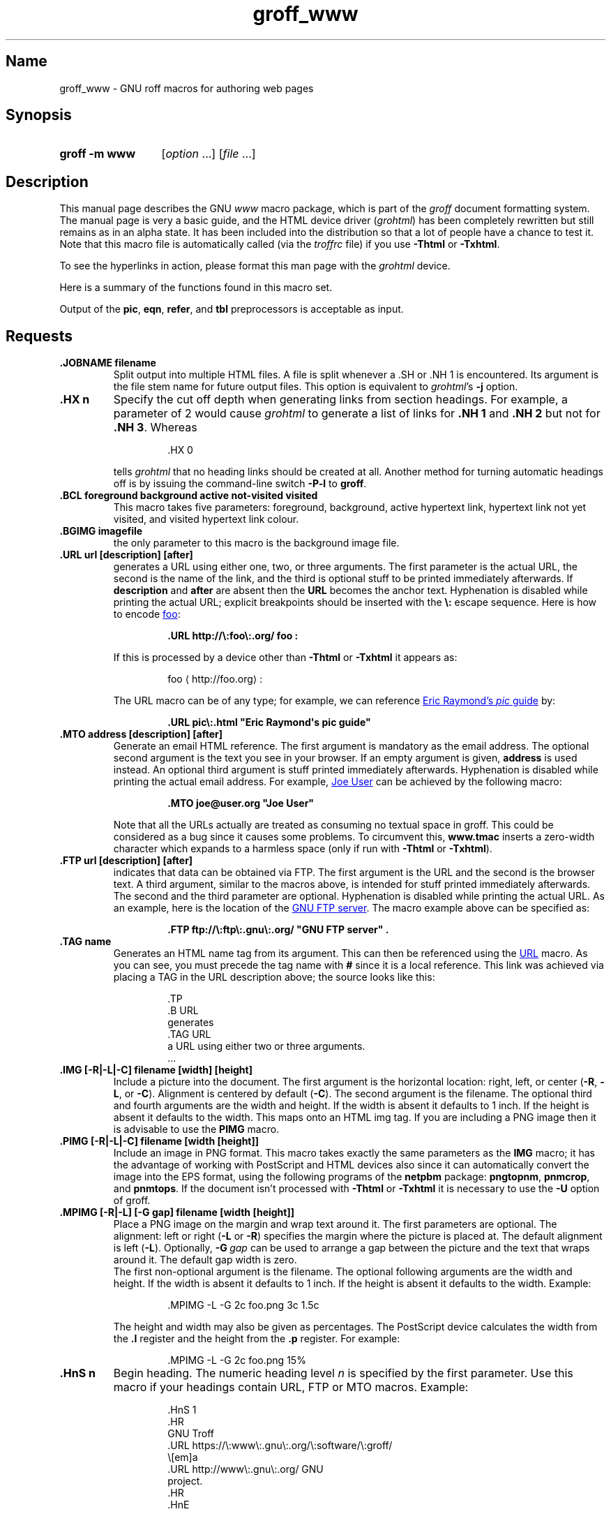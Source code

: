 .TH groff_www @MAN7EXT@ "@MDATE@" "groff @VERSION@"
.SH Name
groff_www \- GNU roff macros for authoring web pages
.
.
.\" ====================================================================
.\" Legal Terms
.\" ====================================================================
.\"
.\" Copyright (C) 2000-2020 Free Software Foundation, Inc.
.\"
.\" This file is part of groff, the GNU roff type-setting system.
.\"
.\" This program is free software: you can redistribute it and/or modify
.\" it under the terms of the GNU General Public License as published by
.\" the Free Software Foundation, either version 3 of the License, or
.\" (at your option) any later version.
.\"
.\" This program is distributed in the hope that it will be useful, but
.\" WITHOUT ANY WARRANTY; without even the implied warranty of
.\" MERCHANTABILITY or FITNESS FOR A PARTICULAR PURPOSE.  See the GNU
.\" General Public License for more details.
.\"
.\" You should have received a copy of the GNU General Public License
.\" along with this program.  If not, see
.\" <http://www.gnu.org/licenses/>.
.
.
.\" Save and disable compatibility mode (for, e.g., Solaris 10/11).
.do nr *groff_groff_www_7_man_C \n[.cp]
.cp 0
.
.
.\" ====================================================================
.SH Synopsis
.\" ====================================================================
.
.SY "groff \-m www"
.RI [ option\~ .\|.\|.\&]
.RI [ file\~ .\|.\|.]
.YS
.
.
.\" ====================================================================
.SH Description
.\" ====================================================================
.
This manual page describes the GNU
.I www
macro package,
which is part of the
.I groff
document formatting system.
.
The manual page is very a basic guide, and the HTML device driver
.RI ( \%grohtml )
has been completely rewritten but still remains as in an alpha state.
.
It has been included into the distribution so that a lot of people have
a chance to test it.
.
Note that this macro file is automatically called (via the
.I troffrc
file) if you use
.B \-Thtml
or
.BR \-Txhtml .
.
.
.PP
To see the hyperlinks in action, please format this man page with the
.I \%grohtml
device.
.
.
.PP
Here is a summary of the functions found in this macro set.
.TS
tab(@);
l l.
\&.JOBNAME@split output into multiple files
\&.HX@automatic heading level cut off
\&.BCL@specify colours on a web page
\&.BGIMG@specify background image
\&.URL@create a URL using two parameters
\&.FTP@create an FTP reference
\&.MTO@create an HTML email address
\&.TAG@generate an HTML name
\&.IMG@include an image file
\&.PIMG@include PNG image
\&.MPIMG@place PNG on the margin and wrap text around it
\&.HnS@begin heading
\&.HnE@end heading
\&.LK@emit automatically collected links.
\&.HR@produce a horizontal rule
\&.NHR@suppress automatic generation of rules.
\&.HTL@only generate HTML title
\&.HEAD@add data to <head> block
\&.ULS@unorder list begin
\&.ULE@unorder list end
\&.OLS@ordered list begin
\&.OLE@ordered list end
\&.DLS@definition list begin
\&.DLE@definition list end
\&.LI@insert a list item
\&.DC@generate a drop capital
\&.HTML@pass an HTML raw request to the device driver
\&.CDS@code example begin
\&.CDE@code example end
\&.ALN@place links on left of main text.
\&.LNS@start a new two-column table with links in the left.
\&.LNE@end the two-column table.
\&.LINKSTYLE@initialize default URL attributes.
.TE
.
.
.PP
Output of the
.BR pic ,
.BR eqn ,
.BR refer ,
and
.B tbl
preprocessors is acceptable as input.
.
.
.\" ====================================================================
.SH Requests
.\" ====================================================================
.
.TP
.B .JOBNAME filename
Split output into multiple HTML files.
.
A file is split whenever a \&.SH or \&.NH\ 1 is encountered.
.
Its argument is the file stem name for future output files.
.
This option is equivalent to
.IR \%grohtml 's
.B \-j
option.
.
.TP
.B .HX n
Specify the cut off depth when generating links from section headings.
.
For example, a parameter of\~2 would cause
.I \%grohtml
to generate a list of links for
.B .NH\ 1
and
.B .NH\ 2
but not for
.BR .NH\ 3 .
.
Whereas
.
.
.RS
.IP
.EX
\&.HX 0
.EE
.RE
.
.
.IP
tells
.I \%grohtml
that no heading links should be created at all.
.
Another method for turning automatic headings off is by issuing the
command-line switch
.B \-P\-l
to
.BR groff .
.
.TP
.B .BCL foreground background active not-visited visited
This macro takes five parameters:
foreground,
background,
active hypertext link,
hypertext link not yet visited,
and visited hypertext link colour.
.
.TP
.B .BGIMG imagefile
the only parameter to this macro is the background image file.
.
.TP
.B .URL url [description] [after]
generates a URL using either one,
two,
or three arguments.
.
The first parameter is the actual URL, the second is the name of the
link, and the third is optional stuff to be printed immediately
afterwards.
.
If
.B description
and
.B after
are absent then the
.B URL
becomes the anchor text.
.
Hyphenation is disabled while printing the actual URL;
explicit breakpoints should be inserted with the
.B \[rs]:
escape sequence.
.
Here is how to encode
.UR http://\:foo\:.org/
foo
.UE :
.RS
.IP
.B .URL http://\[rs]:foo\[rs]:.org/ "foo" :
.RE
.
.IP
If this is processed by a device other than
.B \-Thtml
or
.B \-Txhtml
it appears as:
.RS
.IP
foo \[la]\f[CR]http://\:foo\:.org\f[]\[ra]:
.RE
.
.IP
The URL macro can be of any type;
for example, we can reference
.UR pic\:.html
Eric Raymond's
.I pic
guide
.UE
by:
.RS
.IP
.B .URL pic\[rs]:.html \[dq]Eric Raymond\[aq]s pic guide\[dq]
.RE
.
.TP
.B .MTO address [description] [after]
Generate an email HTML reference.
.
The first argument is mandatory as the email address.
.
The optional second argument is the text you see in your browser.
.
If an empty argument is given,
.B address
is used instead.
.
An optional third argument is stuff printed immediately afterwards.
.
Hyphenation is disabled while printing the actual email address.
.
For example,
.MT joe@\:user\:.org
Joe User
.ME
can be achieved by the following macro:
.RS
.IP
.B .MTO joe@user.org \[dq]Joe User\[dq]
.RE
.
.IP
Note that all the URLs actually are treated as consuming no textual
space in groff.
.
This could be considered as a bug since it causes some problems.
.
To circumvent this,
.B www.tmac
inserts a zero-width character which expands to a harmless space (only
if run with
.B \-Thtml
or
.BR \-Txhtml ).
.
.TP
.B .FTP url [description] [after]
indicates that data can be obtained via FTP.
.
The first argument is the URL and the second is the browser text.
.
A third argument, similar to the macros above, is intended for stuff
printed immediately afterwards.
.
The second and the third parameter are optional.
.
Hyphenation is disabled while printing the actual URL.
.
As an example, here is the location of the
.UR ftp://\:ftp\:.gnu\:.org/
GNU FTP server
.UE .
.
The macro example above can be specified as:
.RS
.IP
.B .FTP ftp://\[rs]:ftp\[rs]:.gnu\[rs]:.org/ \[dq]GNU FTP server\[dq] .
.RE
.
.TP
.B .TAG name
Generates an HTML name tag from its argument.
.
This can then be referenced using the
.UR #URL
URL
.UE
macro.
.
As you can see, you must precede the tag name with
.B #
since it is a local reference.
.
This link was achieved via placing a TAG in the URL description above;
the source looks like this:
.
.
.RS
.IP
.EX
\&.TP
\&.B URL
generates
\&.TAG URL
a URL using either two or three arguments.
\&.\|.\|.
.EE
.RE
.
.
.TP
.B .IMG [\-R|\-L|\-C] filename [width] [height]
Include a picture into the document.
.
The first argument is the horizontal location: right, left, or center
.RB ( \-R ,
.BR \-L ,
or
.BR \-C ).
.
Alignment is centered by default
.RB ( \-C ).
.
The second argument is the filename.
.
The optional third and fourth arguments are the width and height.
.
If the width is absent it defaults to 1\~inch.
.
If the height is absent it defaults to the width.
.
This maps onto an HTML img tag.
.
If you are including a PNG image then it is advisable to use the
.B PIMG
macro.
.
.TP
.B .PIMG [\-R|\-L|\-C] filename [width [height]]
Include an image in PNG format.
.
This macro takes exactly the same parameters as the
.B IMG
macro; it has the advantage of working with PostScript and HTML devices
also since it can automatically convert the image into the EPS format,
using the following programs of the
.B netpbm
package:
.BR pngtopnm ,
.BR pnmcrop ,
and
.BR pnmtops .
.
If the document isn't processed with
.B \-Thtml
or
.B \-Txhtml
it is necessary to use the
.B \-U
option of groff.
.
.TP
.B .MPIMG [\-R|\-L] [\-G gap] filename [width [height]]
Place a PNG image on the margin and wrap text around it.
.
The first parameters are optional.
.
The alignment: left or right
.RB ( \-L
or
.BR \-R )
specifies the margin where the picture is placed at.
.
The default alignment is left
.RB ( \-L ).
.
Optionally,
.BI \-G \~gap
can be used to arrange a gap between the picture and the text that
wraps around it.
.
The default gap width is zero.
.
.br
The first non-optional argument is the filename.
.
The optional following arguments are the width and height.
.
If the width is absent it defaults to 1\~inch.
.
If the height is absent it defaults to the width.
.
Example:
.
.
.RS
.IP
.EX
\&.MPIMG \-L \-G 2c foo.png 3c 1.5c
.EE
.RE
.
.
.IP
The height and width may also be given as percentages.
.
The PostScript device calculates the width from the
.B .l
register and the height from the
.B .p
register.
.
For example:
.
.
.RS
.IP
.EX
\&.MPIMG \-L \-G 2c foo.png 15%
.EE
.RE
.
.
.TP
.B .HnS n
Begin heading.
.
The numeric heading level
.I n
is specified by the first parameter.
.
Use this macro if your headings contain URL, FTP or MTO macros.
.
Example:
.
.
.RS
.IP
.EX
\&.HnS 1
\&.HR
GNU Troff
\&.URL https://\[rs]:www\[rs]:.gnu\[rs]:.org/\[rs]:software/\[rs]:groff/
\&\[rs][em]a
\&.URL http://www\[rs]:.gnu\[rs]:.org/ GNU
\&project.
\&.HR
\&.HnE
.EE
.RE
.
.
.IP
In this case you might wish to disable automatic links to headings.
.
This can be done via
.B \-P\-l
from the command line.
.\" or by using a call to \[lq].HX 0\[rq].
.
.
.TP
.B .HnE
End heading.
.
.
.TP
.B .LK
Force
.I \%grohtml
to place the automatically generated links at this position.
.
.
.TP
.B .HR
Generate a full-width horizontal rule for
.B \-Thtml
and
.BR \-Txhtml .
.
No effect for all other devices.
.
.TP
.B .NHR
Suppress generation of the top and bottom rules which
.I \%grohtml
emits by default.
.
.TP
.B .HTL
Generate an HTML title only.
.
This differs from the
.B TL
macro of the
.B ms
macro package which generates both an HTML title and an <H1> heading.
.
Use it to provide an HTML title as search engine fodder but a graphic
title in the document.
.
The macro terminates when a space or break is seen (.sp, \&.br).
.
.TP
.B .HEAD
Add arbitrary HTML data to the <head> block.
.
Ignored if not processed with
.B \-Thtml
or
.BR \-Txhtml .
.
Example:
.
.
.RS
.IP
.EX
\&.HEAD \[dq]<link \[rs]
  rel=\[dq]\[dq]icon\[dq]\[dq] \[rs]
  type=\[dq]\[dq]image/png\[dq]\[dq] \[rs]
  href=\[dq]\[dq]http://foo.org//bar.png\[dq]\[dq]/>\[dq]
.EE
.RE
.
.
.TP
.B .HTML
All text after this macro is treated as raw HTML.
.
If the document is processed without
.B \-Thtml
or
.B \-Txhtml
then the macro is ignored.
.
Internally, this macro is used as a building block for other
higher-level macros.
.
.IP
For example, the
.B BGIMG
macro is defined as
.
.
.RS
.IP
.EX
\&.de BGIMG
\&.   HTML <body background=\[rs]\[rs]$1>
\&..
.EE
.RE
.
.
.TP
.B .DC l text [color]
Produce a drop capital.
.
The first parameter is the letter to be dropped and enlarged, the second
parameter
.B text
is the adjoining text whose height the first letter should not exceed.
.
The optional third parameter is the color of the dropped letter.
.
It defaults to black.
.
.TP
.B ".CDS"
Start displaying a code section in constant width font.
.
.TP
.B ".CDE"
End code display
.
.TP
.B ".ALN [color] [percentage]"
Place section heading links automatically to the left of the main text.
.
The color argument is optional and if present indicates which HTML
background color is to be used under the links.
.
The optional percentage indicates the amount of width to devote to
displaying the links.
.
The default values are #eeeeee and 30 for color and percentage width,
respectively.
.
This macro should only be called once at the beginning of the document.
.
After calling this macro each section heading emits an HTML table
consisting of the links in the left and the section text on the right.
.
.TP
.B ".LNS"
Start a new two-column table with links in the left column.
.
This can be called if the document has text before the first \&.SH and
if \&.ALN is used.
.
Typically this is called just before the first paragraph and after the
main title as it indicates that text after this point should be
positioned to the right of the left-hand navigational links.
.
.TP
.B ".LNE"
End a two-column table.
.
This should be called at the end of the document if \&.ALN was used.
.
.TP
.B ".LINKSTYLE color [ fontstyle [ openglyph closeglyph ] ]"
Initialize default URL attributes to be used if this macro set is not
used with the HTML device.
.
The macro set initializes itself with the following call
.
.
.RS
.IP
.EX
\&.LINKSTYLE blue CR \e[la] \e[ra]
.EE
.RE
.
.
.IP
but these values will be superseded by a user call to LINKSTYLE.
.
.
.\" ====================================================================
.SH "Section heading links"
.\" ====================================================================
.
By default
.I \%grohtml
generates links to all section headings and places these at the top of
the HTML document.
.
(See
.UR #LK
LINKS
.UE
for details of how to switch this off or alter the position).
.
.
.\" ====================================================================
.SH "Limitations of \f[I]grohtml\f[]"
.\" ====================================================================
.
.LP
.B tbl
information is currently rendered as a PNG image.
.
.
.\" ====================================================================
.SH Files
.\" ====================================================================
.
.I @MACRODIR@/www.tmac
.
.
.\" ====================================================================
.SH Authors
.\" ====================================================================
.
The
.I www
macro package
was written by
.MT gaius@\:glam\:.ac\:.uk
Gaius Mulley
.ME ,
with additions by
.MT wl@\:gnu\:.org
Werner Lemberg
.ME
and
.MT groff\-bernd\:.warken\-72@\:web\:.de
Bernd Warken
.ME .
.
.
.\" ====================================================================
.SH "See also"
.\" ====================================================================
.
.MR groff @MAN1EXT@ ,
.MR @g@troff @MAN1EXT@ ,
.MR grohtml @MAN1EXT@ ,
.MR netpbm 1
.
.
.\" Restore compatibility mode (for, e.g., Solaris 10/11).
.cp \n[*groff_groff_www_7_man_C]
.do rr *groff_groff_www_7_man_C
.
.
.\" Local Variables:
.\" fill-column: 72
.\" mode: nroff
.\" End:
.\" vim: set filetype=groff textwidth=72:
